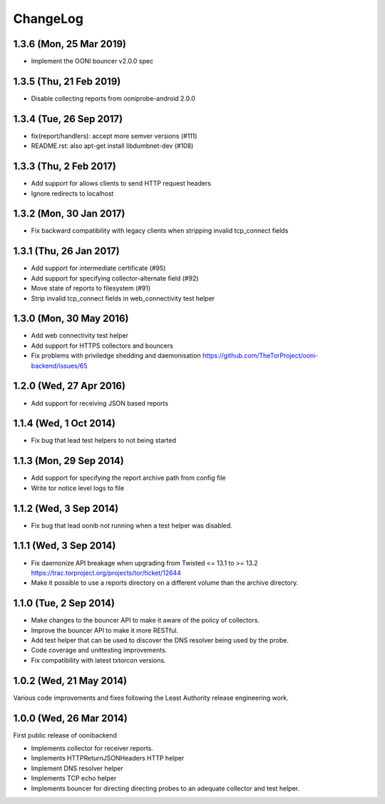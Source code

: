 ChangeLog
=========

1.3.6 (Mon, 25 Mar 2019)
------------------------

* Implement the OONI bouncer v2.0.0 spec

1.3.5 (Thu, 21 Feb 2019)
------------------------

* Disable collecting reports from ooniprobe-android 2.0.0

1.3.4 (Tue, 26 Sep 2017)
------------------------

* fix(report/handlers): accept more semver versions (#111)

* README.rst: also apt-get install libdumbnet-dev (#108)

1.3.3 (Thu, 2 Feb 2017)
-------------------------
* Add support for allows clients to send HTTP request headers

* Ignore redirects to localhost

1.3.2 (Mon, 30 Jan 2017)
-------------------------

* Fix backward compatibility with legacy clients when stripping invalid tcp_connect fields

1.3.1 (Thu, 26 Jan 2017)
-------------------------

* Add support for intermediate certificate (#95)

* Add support for specifying collector-alternate field (#92)

* Move state of reports to filesystem (#91)

* Strip invalid tcp_connect fields in web_connectivity test helper

1.3.0 (Mon, 30 May 2016)
-------------------------

* Add web connectivity test helper

* Add support for HTTPS collectors and bouncers

* Fix problems with priviledge shedding and daemonisation
  https://github.com/TheTorProject/ooni-backend/issues/65

1.2.0 (Wed, 27 Apr 2016)
-------------------------

* Add support for receiving JSON based reports

1.1.4 (Wed, 1 Oct 2014)
-----------------------

* Fix bug that lead test helpers to not being started

1.1.3 (Mon, 29 Sep 2014)
-----------------------

* Add support for specifying the report archive path from config file

* Write tor notice level logs to file

1.1.2 (Wed, 3 Sep 2014)
-----------------------

* Fix bug that lead oonib not running when a test helper was disabled.

1.1.1 (Wed, 3 Sep 2014)
-----------------------

* Fix daemonize API breakage when upgrading from Twisted <= 13.1 to >= 13.2
  https://trac.torproject.org/projects/tor/ticket/12644

* Make it possible to use a reports directory on a different volume than the
  archive directory.

1.1.0 (Tue, 2 Sep 2014)
-----------------------

* Make changes to the bouncer API to make it aware of the policy of collectors.

* Improve the bouncer API to make it more RESTful.

* Add test helper that can be used to discover the DNS resolver being used by
  the probe.

* Code coverage and unittesting improvements.

* Fix compatibility with latest txtorcon versions.

1.0.2 (Wed, 21 May 2014)
------------------------

Various code improvements and fixes following the Least Authority release
engineering work.

1.0.0 (Wed, 26 Mar 2014)
------------------------

First public release of oonibackend

* Implements collector for receiver reports.

* Implements HTTPReturnJSONHeaders HTTP helper

* Implement DNS resolver helper

* Implements TCP echo helper

* Implements bouncer for directing directing probes to an adequate collector
  and test helper.

